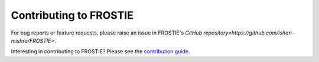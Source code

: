 Contributing to FROSTIE
=======================

For bug reports or feature requests, please raise an issue in FROSTIE's `GitHub repository<https://github.com/ishan-mishra/FROSTIE>`.

Interesting in contributing to FROSTIE? Please see the `contribution guide 
<https://frostie.readthedocs.io/en/latest/content/contributing.html>`_.